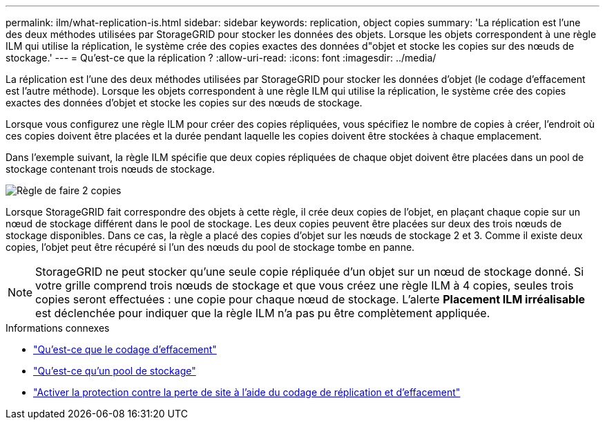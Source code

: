 ---
permalink: ilm/what-replication-is.html 
sidebar: sidebar 
keywords: replication, object copies 
summary: 'La réplication est l’une des deux méthodes utilisées par StorageGRID pour stocker les données des objets.  Lorsque les objets correspondent à une règle ILM qui utilise la réplication, le système crée des copies exactes des données d"objet et stocke les copies sur des nœuds de stockage.' 
---
= Qu'est-ce que la réplication ?
:allow-uri-read: 
:icons: font
:imagesdir: ../media/


[role="lead"]
La réplication est l’une des deux méthodes utilisées par StorageGRID pour stocker les données d’objet (le codage d’effacement est l’autre méthode).  Lorsque les objets correspondent à une règle ILM qui utilise la réplication, le système crée des copies exactes des données d'objet et stocke les copies sur des nœuds de stockage.

Lorsque vous configurez une règle ILM pour créer des copies répliquées, vous spécifiez le nombre de copies à créer, l'endroit où ces copies doivent être placées et la durée pendant laquelle les copies doivent être stockées à chaque emplacement.

Dans l’exemple suivant, la règle ILM spécifie que deux copies répliquées de chaque objet doivent être placées dans un pool de stockage contenant trois nœuds de stockage.

image::../media/ilm_replication_make_2_copies.png[Règle de faire 2 copies]

Lorsque StorageGRID fait correspondre des objets à cette règle, il crée deux copies de l'objet, en plaçant chaque copie sur un nœud de stockage différent dans le pool de stockage.  Les deux copies peuvent être placées sur deux des trois nœuds de stockage disponibles.  Dans ce cas, la règle a placé des copies d’objet sur les nœuds de stockage 2 et 3.  Comme il existe deux copies, l’objet peut être récupéré si l’un des nœuds du pool de stockage tombe en panne.


NOTE: StorageGRID ne peut stocker qu'une seule copie répliquée d'un objet sur un nœud de stockage donné.  Si votre grille comprend trois nœuds de stockage et que vous créez une règle ILM à 4 copies, seules trois copies seront effectuées : une copie pour chaque nœud de stockage.  L'alerte *Placement ILM irréalisable* est déclenchée pour indiquer que la règle ILM n'a pas pu être complètement appliquée.

.Informations connexes
* link:what-erasure-coding-is.html["Qu'est-ce que le codage d'effacement"]
* link:what-storage-pool-is.html["Qu'est-ce qu'un pool de stockage"]
* link:using-multiple-storage-pools-for-cross-site-replication.html["Activer la protection contre la perte de site à l'aide du codage de réplication et d'effacement"]

